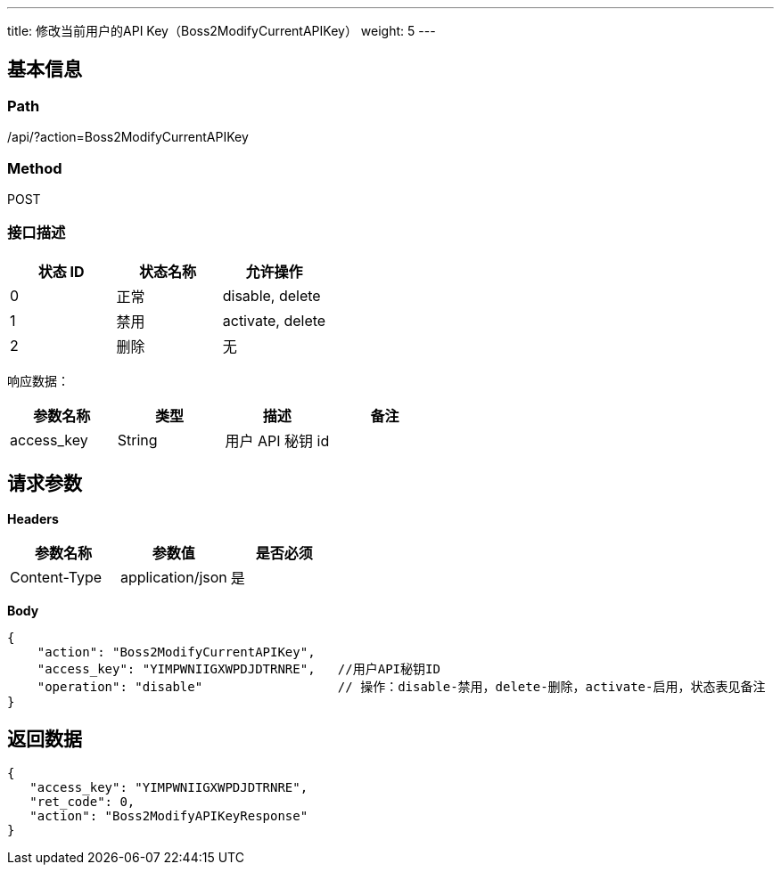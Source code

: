 ---
title: 修改当前用户的API Key（Boss2ModifyCurrentAPIKey）
weight: 5
---

== 基本信息

=== Path
/api/?action=Boss2ModifyCurrentAPIKey

=== Method
POST

=== 接口描述


|===
| 状态 ID | 状态名称 | 允许操作

| 0
| 正常
| disable, delete

| 1
| 禁用
| activate, delete

| 2
| 删除
| 无
|===

响应数据：

|===
| 参数名称 | 类型 | 描述 | 备注

| access_key
| String
| 用户 API 秘钥 id
|
|===


== 请求参数

*Headers*

[cols="3*", options="header"]

|===
| 参数名称 | 参数值 | 是否必须

| Content-Type
| application/json
| 是
|===

*Body*

[,javascript]
----
{
    "action": "Boss2ModifyCurrentAPIKey",
    "access_key": "YIMPWNIIGXWPDJDTRNRE",   //用户API秘钥ID
    "operation": "disable"                  // 操作：disable-禁用，delete-删除，activate-启用，状态表见备注
}
----

== 返回数据

[,javascript]
----
{
   "access_key": "YIMPWNIIGXWPDJDTRNRE",
   "ret_code": 0,
   "action": "Boss2ModifyAPIKeyResponse"
}
----
